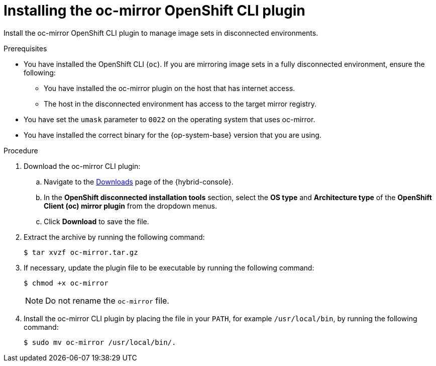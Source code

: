 // Module included in the following assemblies:
//
// * installing/disconnected_install/installing-mirroring-disconnected.adoc
// * updating/updating_a_cluster/updating_disconnected_cluster/mirroring-image-repository.adoc

ifeval::["{context}" == "installing-mirroring-disconnected"]
:oc-mirror:
endif::[]

ifeval::["{context}" == "about-installing-oc-mirror-v2"]
:oc-mirror-v2:
endif::[]

:_mod-docs-content-type: PROCEDURE
[id="installation-oc-mirror-installing-plugin_{context}"]
= Installing the oc-mirror OpenShift CLI plugin

Install the oc-mirror OpenShift CLI plugin to manage image sets in disconnected environments.

.Prerequisites

* You have installed the OpenShift CLI (`oc`). If you are mirroring image sets in a fully disconnected environment, ensure the following:

** You have installed the oc-mirror plugin on the host that has internet access.

** The host in the disconnected environment has access to the target mirror registry.

* You have set the `umask` parameter to `0022` on the operating system that uses oc-mirror.

* You have installed the correct binary for the {op-system-base} version that you are using.


.Procedure

. Download the oc-mirror CLI plugin:

.. Navigate to the link:https://console.redhat.com/openshift/downloads[Downloads] page of the {hybrid-console}.

.. In the *OpenShift disconnected installation tools* section, select the *OS type* and *Architecture type* of the *OpenShift Client (oc) mirror plugin* from the dropdown menus.

.. Click *Download* to save the file.

. Extract the archive by running the following command:
+
[source,terminal]
----
$ tar xvzf oc-mirror.tar.gz
----

. If necessary, update the plugin file to be executable by running the following command:
+
[source,terminal]
----
$ chmod +x oc-mirror
----
+
[NOTE]
====
Do not rename the `oc-mirror` file.
====

. Install the oc-mirror CLI plugin by placing the file in your `PATH`, for example `/usr/local/bin`, by running the following command:
+
[source,terminal]
----
$ sudo mv oc-mirror /usr/local/bin/.
----

.Verification

ifdef::oc-mirror[]
* Verify that the oc-mirror plugin v1 is successfully installed by running the following command:
+
[source,terminal]
----
$ oc mirror help
----
endif::[]

ifdef::oc-mirror-v2[]
* Verify that the oc-mirror plugin v2 is successfully installed by running the following command:
+
[source,terminal]
----
$ oc mirror --v2 --help
----
endif::[]

ifeval::["{context}" == "about-installing-oc-mirror-v2"]
:!oc-mirror-v2:
endif::[]

ifeval::["{context}" == "installing-mirroring-disconnected"]
:!oc-mirror:
endif::[]
